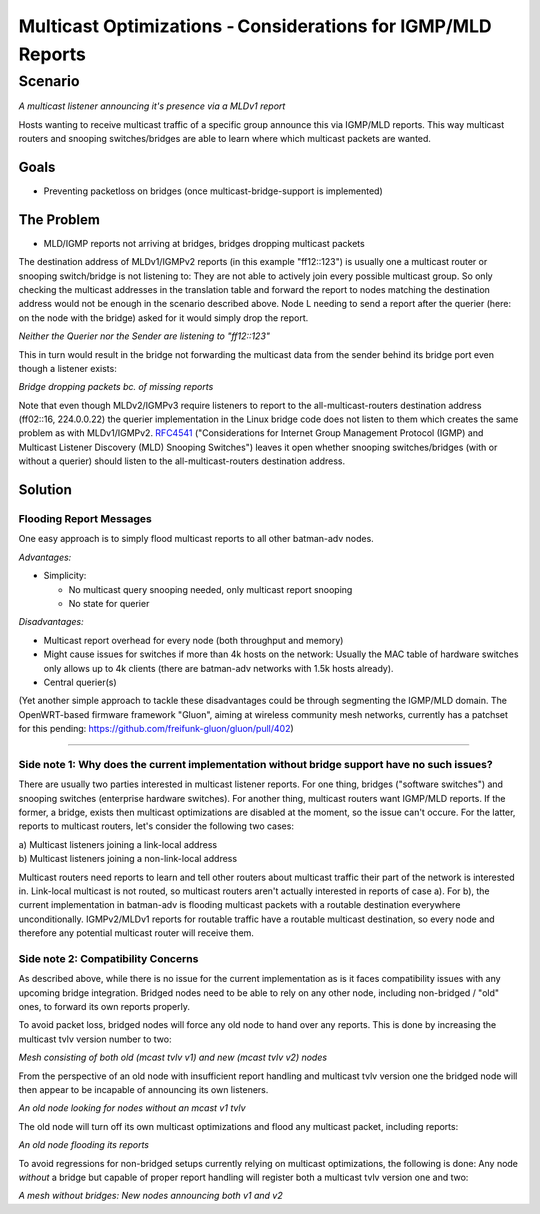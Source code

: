 Multicast Optimizations - Considerations for IGMP/MLD Reports
=============================================================

Scenario
--------

|image0|

*A multicast listener announcing it's presence via a MLDv1 report*

Hosts wanting to receive multicast traffic of a specific group announce
this via IGMP/MLD reports. This way multicast routers and snooping
switches/bridges are able to learn where which multicast packets are
wanted.

Goals
~~~~~

-  Preventing packetloss on bridges (once multicast-bridge-support is
   implemented)

The Problem
~~~~~~~~~~~

-  MLD/IGMP reports not arriving at bridges, bridges dropping multicast
   packets

The destination address of MLDv1/IGMPv2 reports (in this example
"ff12::123") is usually one a multicast router or snooping switch/bridge
is not listening to: They are not able to actively join every possible
multicast group. So only checking the multicast addresses in the
translation table and forward the report to nodes matching the
destination address would not be enough in the scenario described above.
Node L needing to send a report after the querier (here: on the node
with the bridge) asked for it would simply drop the report.

|image1|

*Neither the Querier nor the Sender are listening to "ff12::123"*

This in turn would result in the bridge not forwarding the multicast
data from the sender behind its bridge port even though a listener
exists:

|image2|

*Bridge dropping packets bc. of missing reports*

Note that even though MLDv2/IGMPv3 require listeners to report to the
all-multicast-routers destination address (ff02::16, 224.0.0.22) the
querier implementation in the Linux bridge code does not listen to them
which creates the same problem as with MLDv1/IGMPv2.
`RFC4541 <https://tools.ietf.org/html/rfc4541>`__ ("Considerations for
Internet Group Management Protocol (IGMP) and Multicast Listener
Discovery (MLD) Snooping Switches") leaves it open whether snooping
switches/bridges (with or without a querier) should listen to the
all-multicast-routers destination address.

Solution
~~~~~~~~

Flooding Report Messages
^^^^^^^^^^^^^^^^^^^^^^^^

One easy approach is to simply flood multicast reports to all other
batman-adv nodes.

*Advantages:*

* Simplicity:

  - No multicast query snooping needed, only multicast report snooping
  - No state for querier

*Disadvantages:*

* Multicast report overhead for every node (both throughput and
  memory)
* Might cause issues for switches if more than 4k hosts on the
  network: Usually the MAC table of hardware switches only allows up to
  4k clients (there are batman-adv networks with 1.5k hosts already).
* Central querier(s)

(Yet another simple approach to tackle these disadvantages could be
through segmenting the IGMP/MLD domain. The OpenWRT-based firmware
framework "Gluon", aiming at wireless community mesh networks, currently
has a patchset for this pending:
https://github.com/freifunk-gluon/gluon/pull/402)

--------------

Side note 1: Why does the current implementation without bridge support have no such issues?
^^^^^^^^^^^^^^^^^^^^^^^^^^^^^^^^^^^^^^^^^^^^^^^^^^^^^^^^^^^^^^^^^^^^^^^^^^^^^^^^^^^^^^^^^^^^

There are usually two parties interested in multicast listener reports.
For one thing, bridges ("software switches") and snooping switches
(enterprise hardware switches). For another thing, multicast routers
want IGMP/MLD reports. If the former, a bridge, exists then multicast
optimizations are disabled at the moment, so the issue can't occure. For
the latter, reports to multicast routers, let's consider the following
two cases:

| a) Multicast listeners joining a link-local address
| b) Multicast listeners joining a non-link-local address

Multicast routers need reports to learn and tell other routers about
multicast traffic their part of the network is interested in. Link-local
multicast is not routed, so multicast routers aren't actually interested
in reports of case a). For b), the current implementation in batman-adv
is flooding multicast packets with a routable destination everywhere
unconditionally. IGMPv2/MLDv1 reports for routable traffic have a
routable multicast destination, so every node and therefore any
potential multicast router will receive them.

Side note 2: Compatibility Concerns
^^^^^^^^^^^^^^^^^^^^^^^^^^^^^^^^^^^

As described above, while there is no issue for the current
implementation as is it faces compatibility issues with any upcoming
bridge integration. Bridged nodes need to be able to rely on any other
node, including non-bridged / "old" ones, to forward its own reports
properly.

To avoid packet loss, bridged nodes will force any old node to hand over
any reports. This is done by increasing the multicast tvlv version
number to two:

|image3|

*Mesh consisting of both old (mcast tvlv v1) and new (mcast tvlv v2)
nodes*

From the perspective of an old node with insufficient report handling
and multicast tvlv version one the bridged node will then appear to be
incapable of announcing its own listeners.

|image4|

*An old node looking for nodes without an mcast v1 tvlv*

The old node will turn off its own multicast optimizations and flood any
multicast packet, including reports:

|image5|

*An old node flooding its reports*

To avoid regressions for non-bridged setups currently relying on
multicast optimizations, the following is done: Any node *without* a
bridge but capable of proper report handling will register both a
multicast tvlv version one and two:

|image6|

*A mesh without bridges: New nodes announcing both v1 and v2*

.. |image0| image:: basic-multicast-listener-mldv1report.svg
.. |image1| image:: basic-multicast-listener-mldv1report-canceled.svg
.. |image2| image:: basic-multicast-listener-mldv1report-canceled-data.svg
.. |image3| image:: basic-multicast-listener-mldv1report-mcast-versions.svg
.. |image4| image:: basic-multicast-listener-mldv1report-mcast-versions-search.svg
.. |image5| image:: basic-multicast-listener-mldv1report-mcast-versions-flood.svg
.. |image6| image:: basic-multicast-listener-mldv1report-mcast-versions-nobridge.svg

